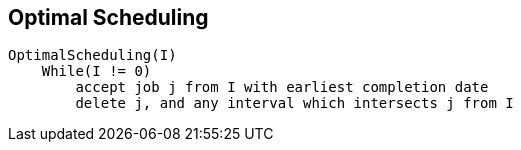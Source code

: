 == Optimal Scheduling
----
OptimalScheduling(I)
    While(I != 0)
        accept job j from I with earliest completion date
        delete j, and any interval which intersects j from I
----
